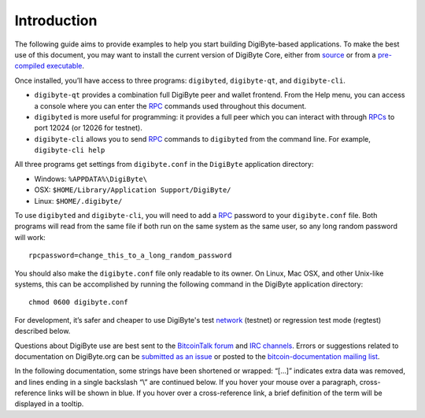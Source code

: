 Introduction
============

The following guide aims to provide examples to help you start building DigiByte-based applications. To make the best use of this document, you may want to install the current version of DigiByte Core, either from `source <https://github.com/digibyte-core/digibyte>`__ or from a `pre-compiled executable <https://digibyte.org/#downloads>`__.

Once installed, you’ll have access to three programs: ``digibyted``, ``digibyte-qt``, and ``digibyte-cli``.

-  ``digibyte-qt`` provides a combination full DigiByte peer and wallet frontend. From the Help menu, you can access a console where you can enter the `RPC <../reference/rpc/index.html>`__ commands used throughout this document.

-  ``digibyted`` is more useful for programming: it provides a full peer which you can interact with through `RPCs <../reference/rpc/index.html>`__ to port 12024 (or 12026 for testnet).

-  ``digibyte-cli`` allows you to send `RPC <../reference/rpc/index.html>`__ commands to ``digibyted`` from the command line. For example, ``digibyte-cli help``

All three programs get settings from ``digibyte.conf`` in the ``DigiByte`` application directory:

-  Windows: ``%APPDATA%\DigiByte\``

-  OSX: ``$HOME/Library/Application Support/DigiByte/``

-  Linux: ``$HOME/.digibyte/``

To use ``digibyted`` and ``digibyte-cli``, you will need to add a `RPC <../reference/rpc/index.html>`__ password to your ``digibyte.conf`` file. Both programs will read from the same file if both run on the same system as the same user, so any long random password will work:

::

   rpcpassword=change_this_to_a_long_random_password

You should also make the ``digibyte.conf`` file only readable to its owner. On Linux, Mac OSX, and other Unix-like systems, this can be accomplished by running the following command in the DigiByte application directory:

::

   chmod 0600 digibyte.conf

For development, it’s safer and cheaper to use DigiByte's test `network <../devguide/p2p_network.html>`__ (testnet) or regression test mode (regtest) described below.

Questions about DigiByte use are best sent to the `BitcoinTalk forum <https://bitcointalk.org/index.php?board=4.0>`__ and `IRC channels <https://en.bitcoin.it/wiki/IRC_channels>`__. Errors or suggestions related to documentation on DigiByte.org can be `submitted as an issue <https://github.com/bitcoin-dot-org/bitcoin.org/issues>`__ or posted to the `bitcoin-documentation mailing list <https://groups.google.com/forum/#!forum/bitcoin-documentation>`__.

In the following documentation, some strings have been shortened or wrapped: “[…]” indicates extra data was removed, and lines ending in a single backslash “\\” are continued below. If you hover your mouse over a paragraph, cross-reference links will be shown in blue. If you hover over a cross-reference link, a brief definition of the term will be displayed in a tooltip.
